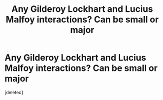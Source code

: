 #+TITLE: Any Gilderoy Lockhart and Lucius Malfoy interactions? Can be small or major

* Any Gilderoy Lockhart and Lucius Malfoy interactions? Can be small or major
:PROPERTIES:
:Score: 0
:DateUnix: 1619999035.0
:DateShort: 2021-May-03
:FlairText: Request
:END:
[deleted]

